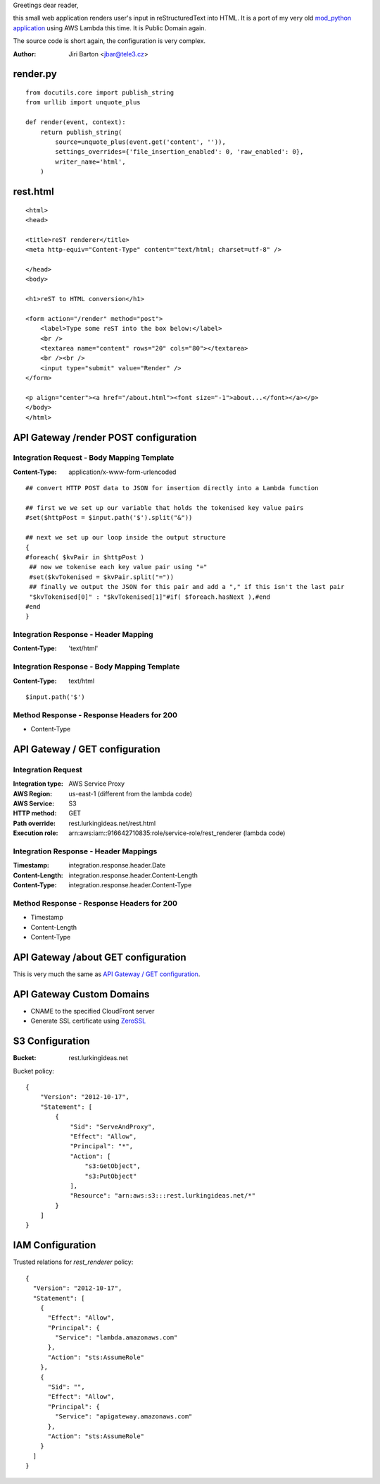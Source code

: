 Greetings dear reader,

this small web application renders user's input in reStructuredText into HTML. It is a port of my very old `mod_python application </mod_python>`_ using AWS Lambda this time. It is Public Domain again.

The source code is short again, the configuration is very complex.

:Author: Jiri Barton <jbar@tele3.cz>

render.py
=========

::

    from docutils.core import publish_string
    from urllib import unquote_plus
    
    def render(event, context):
        return publish_string(
            source=unquote_plus(event.get('content', '')),
            settings_overrides={'file_insertion_enabled': 0, 'raw_enabled': 0},
            writer_name='html',
        )

rest.html
=========

::

    <html>
    <head>
    
    <title>reST renderer</title>
    <meta http-equiv="Content-Type" content="text/html; charset=utf-8" />
    
    </head>
    <body>
    
    <h1>reST to HTML conversion</h1>
    
    <form action="/render" method="post">
        <label>Type some reST into the box below:</label>
        <br />
        <textarea name="content" rows="20" cols="80"></textarea>
        <br /><br />
        <input type="submit" value="Render" />
    </form>
    
    <p align="center"><a href="/about.html"><font size="-1">about...</font></a></p>
    </body>
    </html>

API Gateway /render POST configuration
======================================

Integration Request - Body Mapping Template
-------------------------------------------

:Content-Type: application/x-www-form-urlencoded

::

    ## convert HTTP POST data to JSON for insertion directly into a Lambda function
     
    ## first we we set up our variable that holds the tokenised key value pairs
    #set($httpPost = $input.path('$').split("&"))
     
    ## next we set up our loop inside the output structure
    {
    #foreach( $kvPair in $httpPost )
     ## now we tokenise each key value pair using "="
     #set($kvTokenised = $kvPair.split("="))
     ## finally we output the JSON for this pair and add a "," if this isn't the last pair
     "$kvTokenised[0]" : "$kvTokenised[1]"#if( $foreach.hasNext ),#end
    #end
    }

Integration Response - Header Mapping
-------------------------------------

:Content-Type: 'text/html'

Integration Response - Body Mapping Template
--------------------------------------------

:Content-Type: text/html

::

    $input.path('$')

Method Response - Response Headers for 200
------------------------------------------

* Content-Type


API Gateway / GET configuration
===============================

Integration Request
-------------------

:Integration type: AWS Service Proxy

:AWS Region: us-east-1 (different from the lambda code)

:AWS Service: S3

:HTTP method: GET

:Path override: rest.lurkingideas.net/rest.html

:Execution role: arn:aws:iam::916642710835:role/service-role/rest_renderer (lambda code)

Integration Response - Header Mappings
--------------------------------------

:Timestamp: integration.response.header.Date

:Content-Length: integration.response.header.Content-Length

:Content-Type: integration.response.header.Content-Type

Method Response - Response Headers for 200
------------------------------------------

* Timestamp
* Content-Length
* Content-Type

API Gateway /about GET configuration
====================================

This is very much the same as `API Gateway / GET configuration`_.


API Gateway Custom Domains
==========================

* CNAME to the specified CloudFront server
* Generate SSL certificate using `ZeroSSL <https://zerossl.com>`_

S3 Configuration
================

:Bucket: rest.lurkingideas.net

Bucket policy::

    {
        "Version": "2012-10-17",
        "Statement": [
            {
                "Sid": "ServeAndProxy",
                "Effect": "Allow",
                "Principal": "*",
                "Action": [
                    "s3:GetObject",
                    "s3:PutObject"
                ],
                "Resource": "arn:aws:s3:::rest.lurkingideas.net/*"
            }
        ]
    }

IAM Configuration
=================

Trusted relations for `rest_renderer` policy::

    {
      "Version": "2012-10-17",
      "Statement": [
        {
          "Effect": "Allow",
          "Principal": {
            "Service": "lambda.amazonaws.com"
          },
          "Action": "sts:AssumeRole"
        },
        {
          "Sid": "",
          "Effect": "Allow",
          "Principal": {
            "Service": "apigateway.amazonaws.com"
          },
          "Action": "sts:AssumeRole"
        }
      ]
    }

